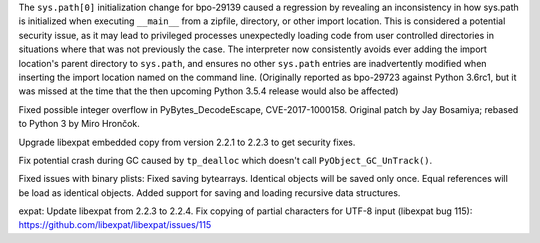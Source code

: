 .. bpo: 32551
.. date: 2018-01-16-16-05-37
.. nonce: U0z4W-
.. release date: 2018-01-23
.. section: Security

The ``sys.path[0]`` initialization change for bpo-29139 caused a regression
by revealing an inconsistency in how sys.path is initialized when executing
``__main__`` from a zipfile, directory, or other import location. This is
considered a potential security issue, as it may lead to privileged
processes unexpectedly loading code from user controlled directories in
situations where that was not previously the case.
The interpreter now consistently avoids ever adding the import location's
parent directory to ``sys.path``, and ensures no other ``sys.path`` entries
are inadvertently modified when inserting the import location named on the
command line. (Originally reported as bpo-29723 against Python 3.6rc1, but
it was missed at the time that the then upcoming Python 3.5.4 release would
also be affected)

..

.. bpo: 30657
.. date: 2017-12-01-18-51-03
.. nonce: Fd8kId
.. section: Security

Fixed possible integer overflow in PyBytes_DecodeEscape, CVE-2017-1000158.
Original patch by Jay Bosamiya; rebased to Python 3 by Miro Hrončok.

..

.. bpo: 30947
.. date: 2017-09-05-20-34-44
.. nonce: iNMmm4
.. section: Security

Upgrade libexpat embedded copy from version 2.2.1 to 2.2.3 to get security
fixes.

..

.. bpo: 31095
.. date: 2017-08-01-18-48-30
.. nonce: bXWZDb
.. section: Core and Builtins

Fix potential crash during GC caused by ``tp_dealloc`` which doesn't call
``PyObject_GC_UnTrack()``.

..

.. bpo: 32072
.. date: 2017-11-18-21-13-52
.. nonce: nwDV8L
.. section: Library

Fixed issues with binary plists:
Fixed saving bytearrays.
Identical objects will be saved only once.
Equal references will be load as identical objects.
Added support for saving and loading recursive data structures.

..

.. bpo: 31170
.. date: 2017-09-05-20-35-21
.. nonce: QGmJ1t
.. section: Library

expat: Update libexpat from 2.2.3 to 2.2.4. Fix copying of partial
characters for UTF-8 input (libexpat bug 115):
https://github.com/libexpat/libexpat/issues/115
